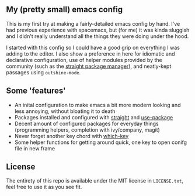 ** My (pretty small) emacs config
This is my first try at making a fairly-detailed emacs config by hand. I've had
previous experience with spacemacs, but (for me) it was kinda sluggish and I
didn't really understand all the things they were doing under the hood.

I started with this config so I could have a good grip on everything I was
adding to the editor. I also show a preference in here for idiomatic and
declarative configuration, use of helper modules provided by the community (such
as the [[https://github.com/raxod502/straight.el][straight package manager]]), and neatly-kept passages using
~outshine-mode~.

** Some 'features'

 - An inital configuration to make emacs a bit more modern looking and less
   annoying, without bloating it to death
 - Packages installed and configured with [[https://github.com/raxod502/straight.el][straight]] and [[https://github.com/jwiegley/use-package][use-package]]
 - Decent amount of configured packages for everyday things (programming
   helpers, completion with ivy/company, magit)
 - Never forget another key chord with [[https://github.com/justbur/emacs-which-key][which-key]]
 - Some helper functions for getting around quick, one key to open conifg file
   in new frame

** License

The entirety of this repo is available under the MIT license in ~LICENSE.txt~,
feel free to use it as you see fit.
